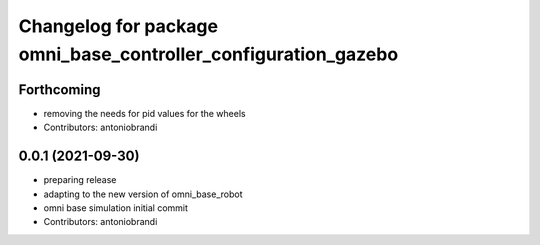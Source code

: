 ^^^^^^^^^^^^^^^^^^^^^^^^^^^^^^^^^^^^^^^^^^^^^^^^^^^^^^^^^^^^^^^
Changelog for package omni_base_controller_configuration_gazebo
^^^^^^^^^^^^^^^^^^^^^^^^^^^^^^^^^^^^^^^^^^^^^^^^^^^^^^^^^^^^^^^

Forthcoming
-----------
* removing the needs for pid values for the wheels
* Contributors: antoniobrandi

0.0.1 (2021-09-30)
------------------
* preparing release
* adapting to the new version of omni_base_robot
* omni base simulation initial commit
* Contributors: antoniobrandi
